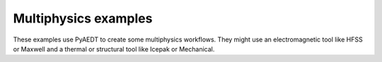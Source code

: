 Multiphysics examples
~~~~~~~~~~~~~~~~~~~~~
These examples use PyAEDT to create some multiphysics workflows. They might use
an electromagnetic tool like HFSS or Maxwell and a thermal or structural tool
like Icepak or Mechanical.

.. nbgallery::

    Hfss_Icepak_Coupling.py
    Circuit?Hfss_Icepak_Coupling.py
    Hfss_Mechanical.py
    Maxwell_Icepak_Wireless_Charging.py
    MRI.py